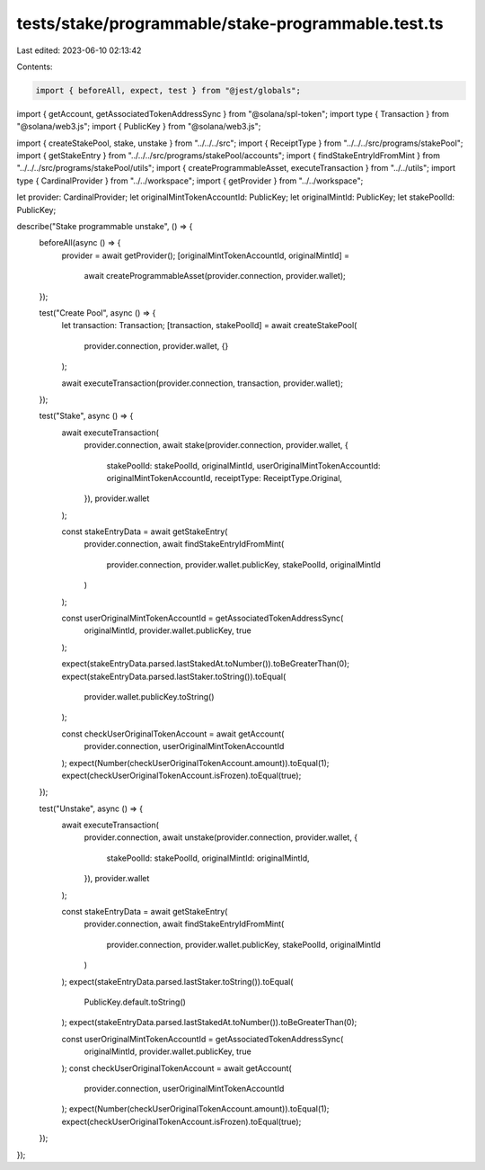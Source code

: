 tests/stake/programmable/stake-programmable.test.ts
===================================================

Last edited: 2023-06-10 02:13:42

Contents:

.. code-block:: ts

    import { beforeAll, expect, test } from "@jest/globals";
import { getAccount, getAssociatedTokenAddressSync } from "@solana/spl-token";
import type { Transaction } from "@solana/web3.js";
import { PublicKey } from "@solana/web3.js";

import { createStakePool, stake, unstake } from "../../../src";
import { ReceiptType } from "../../../src/programs/stakePool";
import { getStakeEntry } from "../../../src/programs/stakePool/accounts";
import { findStakeEntryIdFromMint } from "../../../src/programs/stakePool/utils";
import { createProgrammableAsset, executeTransaction } from "../../utils";
import type { CardinalProvider } from "../../workspace";
import { getProvider } from "../../workspace";

let provider: CardinalProvider;
let originalMintTokenAccountId: PublicKey;
let originalMintId: PublicKey;
let stakePoolId: PublicKey;

describe("Stake programmable unstake", () => {
  beforeAll(async () => {
    provider = await getProvider();
    [originalMintTokenAccountId, originalMintId] =
      await createProgrammableAsset(provider.connection, provider.wallet);
  });

  test("Create Pool", async () => {
    let transaction: Transaction;
    [transaction, stakePoolId] = await createStakePool(
      provider.connection,
      provider.wallet,
      {}
    );

    await executeTransaction(provider.connection, transaction, provider.wallet);
  });

  test("Stake", async () => {
    await executeTransaction(
      provider.connection,
      await stake(provider.connection, provider.wallet, {
        stakePoolId: stakePoolId,
        originalMintId,
        userOriginalMintTokenAccountId: originalMintTokenAccountId,
        receiptType: ReceiptType.Original,
      }),
      provider.wallet
    );

    const stakeEntryData = await getStakeEntry(
      provider.connection,
      await findStakeEntryIdFromMint(
        provider.connection,
        provider.wallet.publicKey,
        stakePoolId,
        originalMintId
      )
    );

    const userOriginalMintTokenAccountId = getAssociatedTokenAddressSync(
      originalMintId,
      provider.wallet.publicKey,
      true
    );

    expect(stakeEntryData.parsed.lastStakedAt.toNumber()).toBeGreaterThan(0);
    expect(stakeEntryData.parsed.lastStaker.toString()).toEqual(
      provider.wallet.publicKey.toString()
    );

    const checkUserOriginalTokenAccount = await getAccount(
      provider.connection,
      userOriginalMintTokenAccountId
    );
    expect(Number(checkUserOriginalTokenAccount.amount)).toEqual(1);
    expect(checkUserOriginalTokenAccount.isFrozen).toEqual(true);
  });

  test("Unstake", async () => {
    await executeTransaction(
      provider.connection,
      await unstake(provider.connection, provider.wallet, {
        stakePoolId: stakePoolId,
        originalMintId: originalMintId,
      }),
      provider.wallet
    );

    const stakeEntryData = await getStakeEntry(
      provider.connection,
      await findStakeEntryIdFromMint(
        provider.connection,
        provider.wallet.publicKey,
        stakePoolId,
        originalMintId
      )
    );
    expect(stakeEntryData.parsed.lastStaker.toString()).toEqual(
      PublicKey.default.toString()
    );
    expect(stakeEntryData.parsed.lastStakedAt.toNumber()).toBeGreaterThan(0);

    const userOriginalMintTokenAccountId = getAssociatedTokenAddressSync(
      originalMintId,
      provider.wallet.publicKey,
      true
    );
    const checkUserOriginalTokenAccount = await getAccount(
      provider.connection,
      userOriginalMintTokenAccountId
    );
    expect(Number(checkUserOriginalTokenAccount.amount)).toEqual(1);
    expect(checkUserOriginalTokenAccount.isFrozen).toEqual(true);
  });
});


